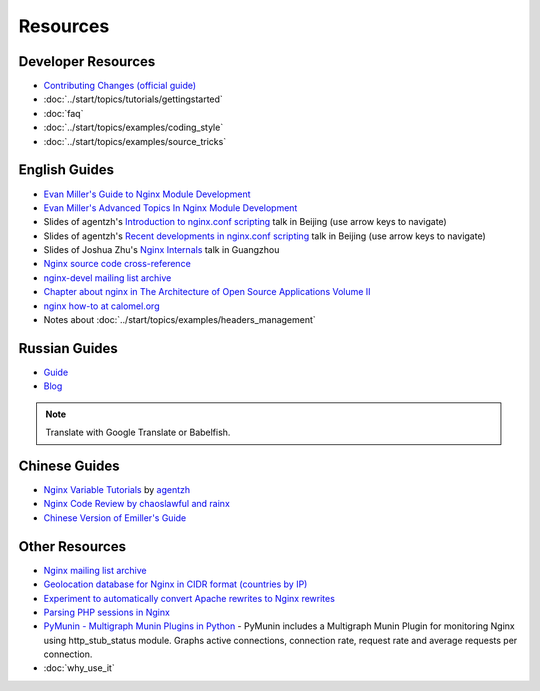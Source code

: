 
.. meta::
   :description: Various resources for learning more about NGINX.

Resources
=========

Developer Resources
-------------------
* `Contributing Changes (official guide) <http://nginx.org/en/docs/contributing_changes.html>`_
* :doc:`../start/topics/tutorials/gettingstarted`
* :doc:`faq`
* :doc:`../start/topics/examples/coding_style`
* :doc:`../start/topics/examples/source_tricks`



English Guides
--------------
* `Evan Miller's Guide to Nginx Module Development <http://www.evanmiller.org/nginx-modules-guide.html>`_
* `Evan Miller's Advanced Topics In Nginx Module Development <http://www.evanmiller.org/nginx-modules-guide-advanced.html>`_
* Slides of agentzh's `Introduction to nginx.conf scripting <http://agentzh.org/misc/slides/nginx-conf-scripting/>`_ talk in Beijing (use arrow keys to navigate)
* Slides of agentzh's `Recent developments in nginx.conf scripting <http://agentzh.org/misc/slides/recent-dev-nginx-conf/>`_ talk in Beijing (use arrow keys to navigate)
* Slides of Joshua Zhu's `Nginx Internals <http://www.slideshare.net/joshzhu/nginx-internals>`_ talk in Guangzhou
* `Nginx source code cross-reference <http://lxr.evanmiller.org/http/source/>`_
* `nginx-devel mailing list archive <http://mailman.nginx.org/pipermail/nginx-devel/>`_
* `Chapter about nginx in The Architecture of Open Source Applications Volume II <http://www.aosabook.org/en/nginx.html>`_
* `nginx how-to at calomel.org <https://calomel.org/nginx.html>`_
* Notes about :doc:`../start/topics/examples/headers_management`


Russian Guides
--------------
* `Guide <http://www.grid.net.ru/nginx/nginx-modules.html>`_
* `Blog <http://catap.ru/blog/tag/nginx%20programming%20guide/>`_

..
   Dead links now
   * `Translation of Emiller's Guide <http://kung-fu-tzu.ru/posts/2008/09/09/emillers-nginx-modules-guide/>`_

.. note:: Translate with Google Translate or Babelfish.



Chinese Guides
--------------
* `Nginx Variable Tutorials <http://blog.sina.com.cn/openresty>`_ by `agentzh <http://agentzh.org>`_
* `Nginx Code Review by chaoslawful and rainx <http://code.google.com/p/nginxsrp/wiki/NginxCodeReview>`_
* `Chinese Version of Emiller's Guide <http://code.google.com/p/emillers-guide-to-nginx-module-chn/>`_

..
   Dead links now
   * `Chinese version of Notes about HTTP headers management <http://vimedia.org/index.php/archives/nginx_http_header.html>`_
   * `CENTOS+NGINX+PHP5.4+MYSQL <http://www.dasdoc.com/article/1>`_
   * `MAC INSTALL NGINX+PHP+MYSQL <http://www.dasdoc.com/article/39>`_



Other Resources
---------------
* `Nginx mailing list archive <http://markmail.org/browse/ru.sysoev.nginx>`_
* `Geolocation database for Nginx in CIDR format (countries by IP) <http://www.wipmania.com/en/base/>`_
* `Experiment to automatically convert Apache rewrites to Nginx rewrites <http://www.anilcetin.com/convert-apache-htaccess-to-nginx/>`_
* `Parsing PHP sessions in Nginx <http://mauro-stettler.blogspot.com/2011/06/php-session-parser-in-production.html>`_
* `PyMunin - Multigraph Munin Plugins in Python <http://aouyar.github.io/PyMunin/>`_ - PyMunin includes a Multigraph Munin Plugin for monitoring Nginx using http_stub_status module. Graphs active connections, connection rate, request rate and average requests per connection.
* :doc:`why_use_it`

..
   Dead links now
   * `Nginx and Memcached, a 400% boost! <https://www.igvita.com/2008/02/11/nginx-and-memcached-a-400-boost/>`_
   * `nWeb Script - Easy installer script for Debian / Ubuntu <http://thehook.eu/tools/nweb/>`_ (Installs nginx, with PHP support and MySQL)
   * `Intellij IDEA plugin for integration with nginx <http://code.google.com/p/idea-nginx/>`_
   * `Unofficial Debian repository with the latest Nginx release <http://debian.perusio.net>`_
   * `Nginx vs Apache <http://www.joeandmotorboat.com/2008/02/28/apache-vs-nginx-web-server-performance-deathmatch/>`_
   * `ISPConfig support for Nginx <http://www.howtoforge.com/forums/showthread.php?p=161742>`_
   * `Latest bug reports about nginx found by bugspy.net <http://bugspy.net/search/?q=nginx>`_
   * `Using nginx as reverse-proxy <http://paulohiga.com/posts/nginx-proxy-reverso-php-apache.php>`_
